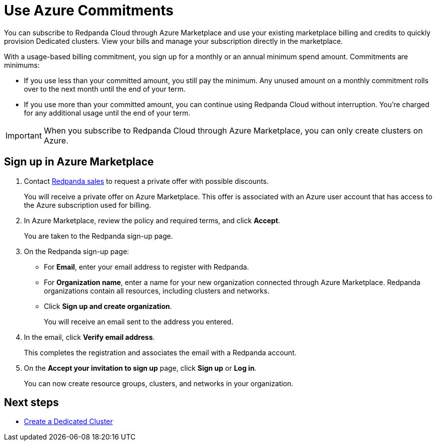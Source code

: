 = Use Azure Commitments
:description: Subscribe to Redpanda in Azure Marketplace with committed use.

You can subscribe to Redpanda Cloud through Azure Marketplace and use your existing marketplace billing and credits to quickly provision Dedicated clusters. View your bills and manage your subscription directly in the marketplace.

With a usage-based billing commitment, you sign up for a monthly or an annual minimum spend amount. Commitments are minimums: 

- If you use less than your committed amount, you still pay the minimum. Any unused amount on a monthly commitment rolls over to the next month until the end of your term. 
- If you use more than your committed amount, you can continue using Redpanda Cloud without interruption. You're charged for any additional usage until the end of your term.

[IMPORTANT]
====
When you subscribe to Redpanda Cloud through Azure Marketplace, you can only create clusters on Azure. 
====

== Sign up in Azure Marketplace

. Contact https://redpanda.com/contact[Redpanda sales^] to request a private offer with possible discounts. 
+
You will receive a private offer on Azure Marketplace. This offer is associated with an Azure user account that has access to the Azure subscription used for billing. 

. In Azure Marketplace, review the policy and required terms, and click *Accept*.
+
You are taken to the Redpanda sign-up page.

. On the Redpanda sign-up page: 
* For **Email**, enter your email address to register with Redpanda.
* For **Organization name**, enter a name for your new organization connected through Azure Marketplace. Redpanda organizations contain all resources, including clusters and networks. 
* Click **Sign up and create organization**.
+
You will receive an email sent to the address you entered.

. In the email, click **Verify email address**. 
+
This completes the registration and associates the email with a Redpanda account. 

. On the **Accept your invitation to sign up** page, click **Sign up** or **Log in**. 
+
You can now create resource groups, clusters, and networks in your organization.

== Next steps

* xref:get-started:cluster-types/dedicated/create-dedicated-cloud-cluster.adoc[Create a Dedicated Cluster]